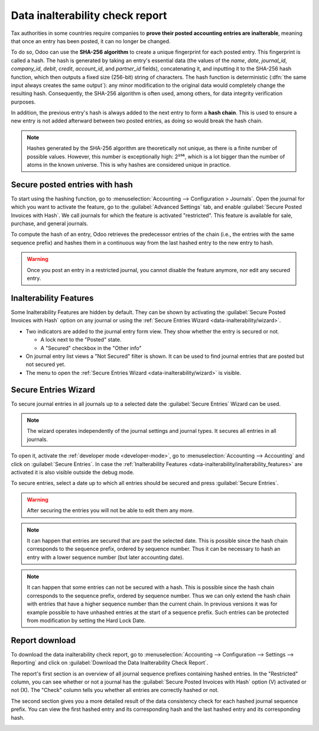 ================================
Data inalterability check report
================================

Tax authorities in some countries require companies to **prove their posted accounting entries are
inalterable**, meaning that once an entry has been posted, it can no longer be changed.

To do so, Odoo can use the **SHA-256 algorithm** to create a unique fingerprint for each posted
entry. This fingerprint is called a hash. The hash is generated by taking an entry's essential data
(the values of the `name`, `date`, `journal_id`, `company_id`, `debit`, `credit`, `account_id`, and
`partner_id` fields), concatenating it, and inputting it to the SHA-256 hash function, which then
outputs a fixed size (256-bit) string of characters. The hash function is deterministic (:dfn:`the
same input always creates the same output`): any minor modification to the original data would
completely change the resulting hash. Consequently, the SHA-256 algorithm is often used, among
others, for data integrity verification purposes.

In addition, the previous entry's hash is always added to the next entry to form a **hash chain**.
This is used to ensure a new entry is not added afterward between two posted entries, as doing so
would break the hash chain.

.. note::
   Hashes generated by the SHA-256 algorithm are theoretically not unique, as there is a finite
   number of possible values. However, this number is exceptionally high: 2²⁵⁶, which is a lot
   bigger than the number of atoms in the known universe. This is why hashes are considered unique
   in practice.

.. _data-inalterability/restricted:

Secure posted entries with hash
===============================

To start using the hashing function, go to :menuselection:`Accounting --> Configuration > Journals`.
Open the journal for which you want to activate the feature, go to the :guilabel:`Advanced Settings`
tab, and enable :guilabel:`Secure Posted Invoices with Hash`. We call journals for which the
feature is activated "restricted".
This feature is available for sale, purchase, and general journals.

To compute the hash of an entry, Odoo retrieves the predecessor entries of the chain (i.e., the
entries with the same sequence prefix) and hashes them in a continuous way from the last hashed
entry to the new entry to hash.

.. warning::
   Once you post an entry in a restricted journal, you cannot disable the feature anymore, nor edit any
   secured entry.

.. _data-inalterability/inalterability_features:

Inalterability Features
=======================

Some Inalterability Features are hidden by default.
They can be shown by activating the :guilabel:`Secure Posted Invoices with Hash` option on
any journal or using the :ref:`Secure Entries Wizard <data-inalterability/wizard>`.

- Two indicators are added to the journal entry form view.
  They show whether the entry is secured or not.

  - A lock next to the "Posted" state.
  - A "Secured" checkbox in the "Other info"

- On journal entry list views a "Not Secured" filter is shown.
  It can be used to find journal entries that are posted but not secured yet.
- The menu to open the :ref:`Secure Entries Wizard <data-inalterability/wizard>` is visible.

.. _data-inalterability/wizard:

Secure Entries Wizard
=====================

To secure journal entries in all journals up to a selected date the :guilabel:`Secure Entries` Wizard
can be used.

.. note::
   The wizard operates independently of the journal settings and journal types.
   It secures all entries in all journals.

To open it, activate the :ref:`developer mode <developer-mode>`,
go to :menuselection:`Accounting --> Accounting` and click on :guilabel:`Secure Entries`.
In case the :ref:`Inalterability Features <data-inalterability/inalterability_features>` are activated
it is also visible outside the debug mode.

To secure entries, select a date up to which all entries should be secured and press :guilabel:`Secure Entries`.

.. warning::
   After securing the entries you will not be able to edit them any more.

.. note::
   It can happen that entries are secured that are past the selected date.
   This is possible since the hash chain corresponds to the sequence prefix, ordered by sequence number.
   Thus it can be necessary to hash an entry with a lower sequence number (but later accounting date).

.. note::
   It can happen that some entries can not be secured with a hash.
   This is possible since the hash chain corresponds to the sequence prefix, ordered by sequence number.
   Thus we can only extend the hash chain with entries that have a higher sequence number than the current chain.
   In previous versions it was for example possible to have unhashed entries at the start of a sequence prefix.
   Such entries can be protected from modification by setting the Hard Lock Date.

.. _data-inalterability/report:

Report download
===============

To download the data inalterability check report, go to :menuselection:`Accounting --> Configuration
--> Settings --> Reporting` and click on :guilabel:`Download the Data Inalterability Check Report`.

The report's first section is an overview of all journal sequence prefixes containing hashed entries.
In the "Restricted" column, you can see whether or not a journal
has the :guilabel:`Secure Posted Invoices with Hash` option (V) activated or not (X).
The "Check" column tells you whether all entries are correctly hashed or not.

.. image:: data_inalterability/journal-overview.png
   :align: center
   :alt: Configuration report for two journals

The second section gives you a more detailed result of the data consistency check for each hashed journal sequence prefix. You
can view the first hashed entry and its corresponding hash and the last hashed entry and its
corresponding hash.

.. image:: data_inalterability/data-consistency-check.png
   :align: center
   :alt: Data consistency check report for a journal
